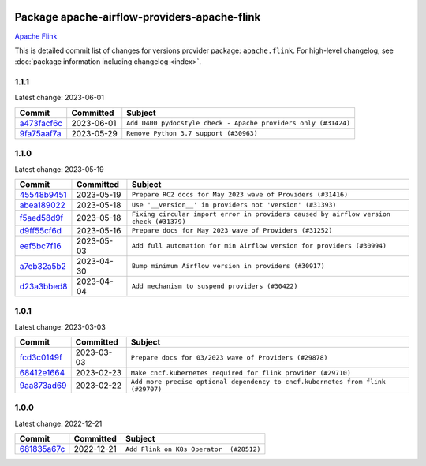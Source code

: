 
 .. Licensed to the Apache Software Foundation (ASF) under one
    or more contributor license agreements.  See the NOTICE file
    distributed with this work for additional information
    regarding copyright ownership.  The ASF licenses this file
    to you under the Apache License, Version 2.0 (the
    "License"); you may not use this file except in compliance
    with the License.  You may obtain a copy of the License at

 ..   http://www.apache.org/licenses/LICENSE-2.0

 .. Unless required by applicable law or agreed to in writing,
    software distributed under the License is distributed on an
    "AS IS" BASIS, WITHOUT WARRANTIES OR CONDITIONS OF ANY
    KIND, either express or implied.  See the License for the
    specific language governing permissions and limitations
    under the License.


Package apache-airflow-providers-apache-flink
------------------------------------------------------

`Apache Flink <https://flink.apache.org/>`__


This is detailed commit list of changes for versions provider package: ``apache.flink``.
For high-level changelog, see :doc:`package information including changelog <index>`.



1.1.1
.....

Latest change: 2023-06-01

=================================================================================================  ===========  ==============================================================
Commit                                                                                             Committed    Subject
=================================================================================================  ===========  ==============================================================
`a473facf6c <https://github.com/apache/airflow/commit/a473facf6c0b36f7d051ecc2d1aa94ba6957468d>`_  2023-06-01   ``Add D400 pydocstyle check - Apache providers only (#31424)``
`9fa75aaf7a <https://github.com/apache/airflow/commit/9fa75aaf7a391ebf0e6b6949445c060f6de2ceb9>`_  2023-05-29   ``Remove Python 3.7 support (#30963)``
=================================================================================================  ===========  ==============================================================

1.1.0
.....

Latest change: 2023-05-19

=================================================================================================  ===========  ======================================================================================
Commit                                                                                             Committed    Subject
=================================================================================================  ===========  ======================================================================================
`45548b9451 <https://github.com/apache/airflow/commit/45548b9451fba4e48c6f0c0ba6050482c2ea2956>`_  2023-05-19   ``Prepare RC2 docs for May 2023 wave of Providers (#31416)``
`abea189022 <https://github.com/apache/airflow/commit/abea18902257c0250fedb764edda462f9e5abc84>`_  2023-05-18   ``Use '__version__' in providers not 'version' (#31393)``
`f5aed58d9f <https://github.com/apache/airflow/commit/f5aed58d9fb2137fa5f0e3ce75b6709bf8393a94>`_  2023-05-18   ``Fixing circular import error in providers caused by airflow version check (#31379)``
`d9ff55cf6d <https://github.com/apache/airflow/commit/d9ff55cf6d95bb342fed7a87613db7b9e7c8dd0f>`_  2023-05-16   ``Prepare docs for May 2023 wave of Providers (#31252)``
`eef5bc7f16 <https://github.com/apache/airflow/commit/eef5bc7f166dc357fea0cc592d39714b1a5e3c14>`_  2023-05-03   ``Add full automation for min Airflow version for providers (#30994)``
`a7eb32a5b2 <https://github.com/apache/airflow/commit/a7eb32a5b222e236454d3e474eec478ded7c368d>`_  2023-04-30   ``Bump minimum Airflow version in providers (#30917)``
`d23a3bbed8 <https://github.com/apache/airflow/commit/d23a3bbed89ae04369983f21455bf85ccc1ae1cb>`_  2023-04-04   ``Add mechanism to suspend providers (#30422)``
=================================================================================================  ===========  ======================================================================================

1.0.1
.....

Latest change: 2023-03-03

=================================================================================================  ===========  ===============================================================================
Commit                                                                                             Committed    Subject
=================================================================================================  ===========  ===============================================================================
`fcd3c0149f <https://github.com/apache/airflow/commit/fcd3c0149f17b364dfb94c0523d23e3145976bbe>`_  2023-03-03   ``Prepare docs for 03/2023 wave of Providers (#29878)``
`68412e1664 <https://github.com/apache/airflow/commit/68412e166414cbf6228385e1e118ec0939857496>`_  2023-02-23   ``Make cncf.kubernetes required for flink provider (#29710)``
`9aa873ad69 <https://github.com/apache/airflow/commit/9aa873ad697f31601f81c53b788e564ac479e4ee>`_  2023-02-22   ``Add more precise optional dependency to cncf.kubernetes from flink (#29707)``
=================================================================================================  ===========  ===============================================================================

1.0.0
.....

Latest change: 2022-12-21

=================================================================================================  ===========  =======================================
Commit                                                                                             Committed    Subject
=================================================================================================  ===========  =======================================
`681835a67c <https://github.com/apache/airflow/commit/681835a67c89784944f41fce86099bcb2c3a0614>`_  2022-12-21   ``Add Flink on K8s Operator  (#28512)``
=================================================================================================  ===========  =======================================
